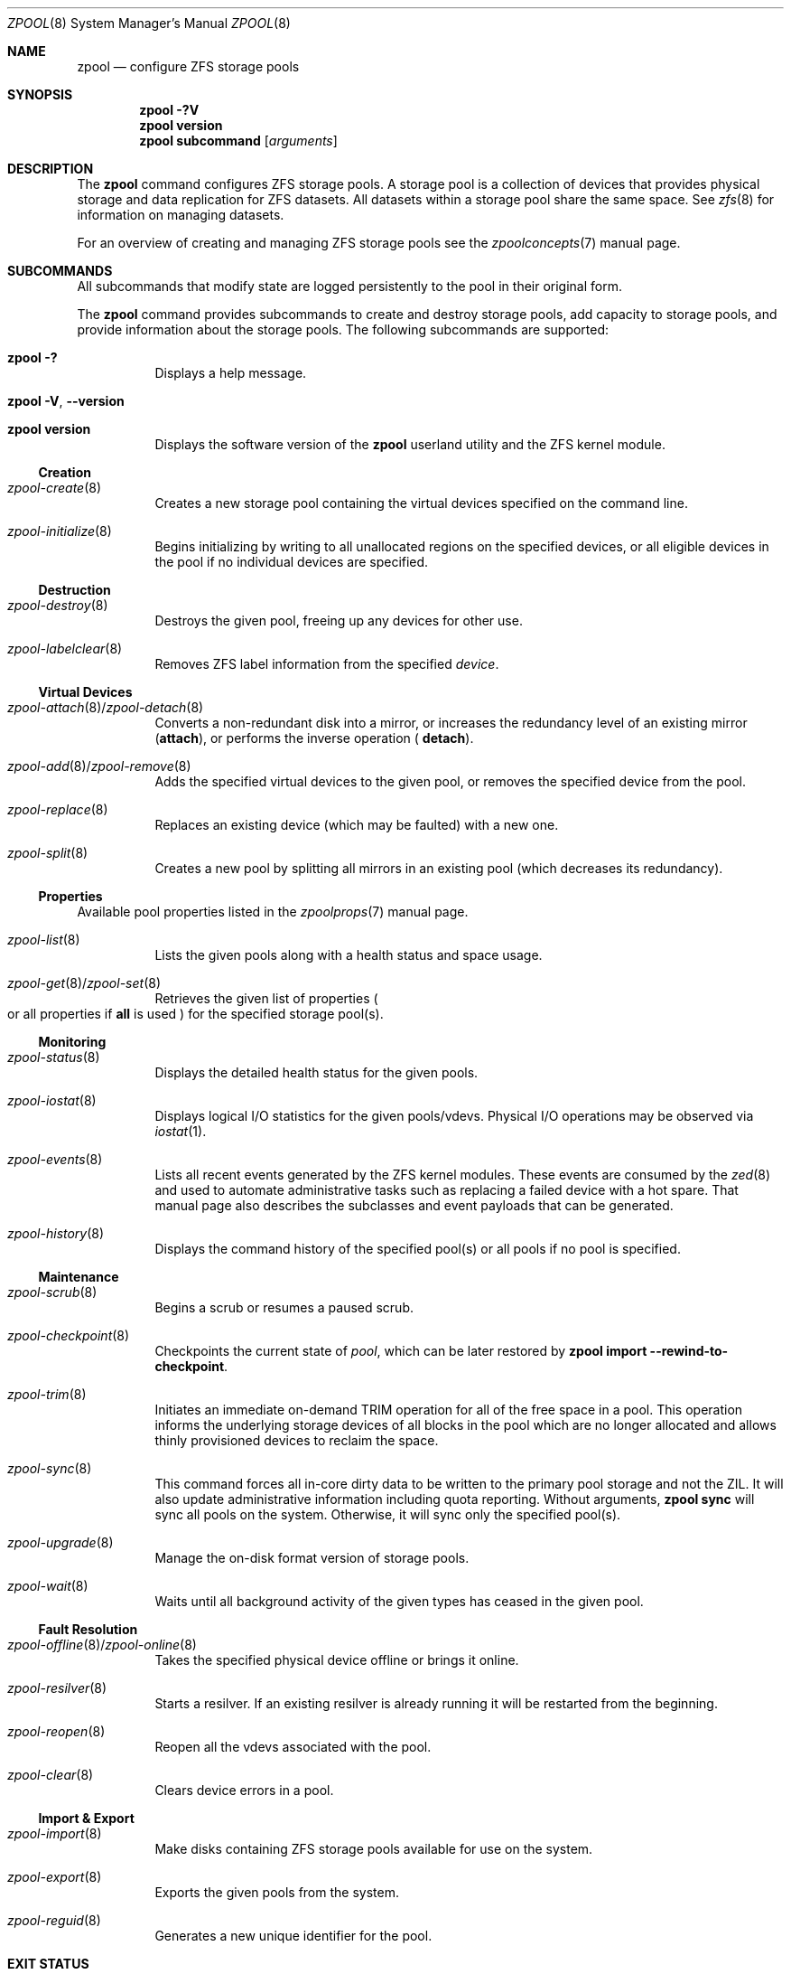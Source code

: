 .\"
.\" CDDL HEADER START
.\"
.\" The contents of this file are subject to the terms of the
.\" Common Development and Distribution License (the "License").
.\" You may not use this file except in compliance with the License.
.\"
.\" You can obtain a copy of the license at usr/src/OPENSOLARIS.LICENSE
.\" or https://opensource.org/licenses/CDDL-1.0.
.\" See the License for the specific language governing permissions
.\" and limitations under the License.
.\"
.\" When distributing Covered Code, include this CDDL HEADER in each
.\" file and include the License file at usr/src/OPENSOLARIS.LICENSE.
.\" If applicable, add the following below this CDDL HEADER, with the
.\" fields enclosed by brackets "[]" replaced with your own identifying
.\" information: Portions Copyright [yyyy] [name of copyright owner]
.\"
.\" CDDL HEADER END
.\"
.\" Copyright (c) 2007, Sun Microsystems, Inc. All Rights Reserved.
.\" Copyright (c) 2012, 2018 by Delphix. All rights reserved.
.\" Copyright (c) 2012 Cyril Plisko. All Rights Reserved.
.\" Copyright (c) 2017 Datto Inc.
.\" Copyright (c) 2018 George Melikov. All Rights Reserved.
.\" Copyright 2017 Nexenta Systems, Inc.
.\" Copyright (c) 2017 Open-E, Inc. All Rights Reserved.
.\"
.Dd March 16, 2022
.Dt ZPOOL 8
.Os
.
.Sh NAME
.Nm zpool
.Nd configure ZFS storage pools
.Sh SYNOPSIS
.Nm
.Fl ?V
.Nm
.Cm version
.Nm
.Cm subcommand
.Op Ar arguments
.
.Sh DESCRIPTION
The
.Nm
command configures ZFS storage pools.
A storage pool is a collection of devices that provides physical storage and
data replication for ZFS datasets.
All datasets within a storage pool share the same space.
See
.Xr zfs 8
for information on managing datasets.
.Pp
For an overview of creating and managing ZFS storage pools see the
.Xr zpoolconcepts 7
manual page.
.
.Sh SUBCOMMANDS
All subcommands that modify state are logged persistently to the pool in their
original form.
.Pp
The
.Nm
command provides subcommands to create and destroy storage pools, add capacity
to storage pools, and provide information about the storage pools.
The following subcommands are supported:
.Bl -tag -width Ds
.It Xo
.Nm
.Fl ?\&
.Xc
Displays a help message.
.It Xo
.Nm
.Fl V , -version
.Xc
.It Xo
.Nm
.Cm version
.Xc
Displays the software version of the
.Nm
userland utility and the ZFS kernel module.
.El
.
.Ss Creation
.Bl -tag -width Ds
.It Xr zpool-create 8
Creates a new storage pool containing the virtual devices specified on the
command line.
.It Xr zpool-initialize 8
Begins initializing by writing to all unallocated regions on the specified
devices, or all eligible devices in the pool if no individual devices are
specified.
.El
.
.Ss Destruction
.Bl -tag -width Ds
.It Xr zpool-destroy 8
Destroys the given pool, freeing up any devices for other use.
.It Xr zpool-labelclear 8
Removes ZFS label information from the specified
.Ar device .
.El
.
.Ss Virtual Devices
.Bl -tag -width Ds
.It Xo
.Xr zpool-attach 8 Ns / Ns Xr zpool-detach 8
.Xc
Converts a non-redundant disk into a mirror, or increases
the redundancy level of an existing mirror
.Cm ( attach Ns ), or performs the inverse operation (
.Cm detach Ns ).
.It Xo
.Xr zpool-add 8 Ns / Ns Xr zpool-remove 8
.Xc
Adds the specified virtual devices to the given pool,
or removes the specified device from the pool.
.It Xr zpool-replace 8
Replaces an existing device (which may be faulted) with a new one.
.It Xr zpool-split 8
Creates a new pool by splitting all mirrors in an existing pool (which decreases
its redundancy).
.El
.
.Ss Properties
Available pool properties listed in the
.Xr zpoolprops 7
manual page.
.Bl -tag -width Ds
.It Xr zpool-list 8
Lists the given pools along with a health status and space usage.
.It Xo
.Xr zpool-get 8 Ns / Ns Xr zpool-set 8
.Xc
Retrieves the given list of properties
.Po
or all properties if
.Sy all
is used
.Pc
for the specified storage pool(s).
.El
.
.Ss Monitoring
.Bl -tag -width Ds
.It Xr zpool-status 8
Displays the detailed health status for the given pools.
.It Xr zpool-iostat 8
Displays logical I/O statistics for the given pools/vdevs.
Physical I/O operations may be observed via
.Xr iostat 1 .
.It Xr zpool-events 8
Lists all recent events generated by the ZFS kernel modules.
These events are consumed by the
.Xr zed 8
and used to automate administrative tasks such as replacing a failed device
with a hot spare.
That manual page also describes the subclasses and event payloads
that can be generated.
.It Xr zpool-history 8
Displays the command history of the specified pool(s) or all pools if no pool is
specified.
.El
.
.Ss Maintenance
.Bl -tag -width Ds
.It Xr zpool-scrub 8
Begins a scrub or resumes a paused scrub.
.It Xr zpool-checkpoint 8
Checkpoints the current state of
.Ar pool ,
which can be later restored by
.Nm zpool Cm import Fl -rewind-to-checkpoint .
.It Xr zpool-trim 8
Initiates an immediate on-demand TRIM operation for all of the free space in a
pool.
This operation informs the underlying storage devices of all blocks
in the pool which are no longer allocated and allows thinly provisioned
devices to reclaim the space.
.It Xr zpool-sync 8
This command forces all in-core dirty data to be written to the primary
pool storage and not the ZIL.
It will also update administrative information including quota reporting.
Without arguments,
.Nm zpool Cm sync
will sync all pools on the system.
Otherwise, it will sync only the specified pool(s).
.It Xr zpool-upgrade 8
Manage the on-disk format version of storage pools.
.It Xr zpool-wait 8
Waits until all background activity of the given types has ceased in the given
pool.
.El
.
.Ss Fault Resolution
.Bl -tag -width Ds
.It Xo
.Xr zpool-offline 8 Ns / Ns Xr zpool-online 8
.Xc
Takes the specified physical device offline or brings it online.
.It Xr zpool-resilver 8
Starts a resilver.
If an existing resilver is already running it will be restarted from the
beginning.
.It Xr zpool-reopen 8
Reopen all the vdevs associated with the pool.
.It Xr zpool-clear 8
Clears device errors in a pool.
.El
.
.Ss Import & Export
.Bl -tag -width Ds
.It Xr zpool-import 8
Make disks containing ZFS storage pools available for use on the system.
.It Xr zpool-export 8
Exports the given pools from the system.
.It Xr zpool-reguid 8
Generates a new unique identifier for the pool.
.El
.
.Sh EXIT STATUS
The following exit values are returned:
.Bl -tag -compact -offset 4n -width "a"
.It Sy 0
Successful completion.
.It Sy 1
An error occurred.
.It Sy 2
Invalid command line options were specified.
.El
.
.Sh EXAMPLES
.\" Examples 1, 2, 3, 4, 12, 13 are shared with zpool-create.8.
.\" Examples 6, 14 are shared with zpool-add.8.
.\" Examples 7, 16 are shared with zpool-list.8.
.\" Examples 8 are shared with zpool-destroy.8.
.\" Examples 9 are shared with zpool-export.8.
.\" Examples 10 are shared with zpool-import.8.
.\" Examples 11 are shared with zpool-upgrade.8.
.\" Examples 15 are shared with zpool-remove.8.
.\" Examples 17 are shared with zpool-status.8.
.\" Examples 14, 17 are also shared with zpool-iostat.8.
.\" Make sure to update them omnidirectionally
.Ss Example 1 : No Creating a RAID-Z Storage Pool
The following command creates a pool with a single raidz root vdev that
consists of six disks:
.Dl # Nm zpool Cm create Ar tank Sy raidz Pa sda sdb sdc sdd sde sdf
.
.Ss Example 2 : No Creating a Mirrored Storage Pool
The following command creates a pool with two mirrors, where each mirror
contains two disks:
.Dl # Nm zpool Cm create Ar tank Sy mirror Pa sda sdb Sy mirror Pa sdc sdd
.
.Ss Example 3 : No Creating a ZFS Storage Pool by Using Partitions
The following command creates a non-redundant pool using two disk partitions:
.Dl # Nm zpool Cm create Ar tank Pa sda1 sdb2
.
.Ss Example 4 : No Creating a ZFS Storage Pool by Using Files
The following command creates a non-redundant pool using files.
While not recommended, a pool based on files can be useful for experimental
purposes.
.Dl # Nm zpool Cm create Ar tank Pa /path/to/file/a /path/to/file/b
.
.Ss Example 5 : No Making a non-mirrored ZFS Storage Pool mirrored
The following command converts an existing single device
.Ar sda
into a mirror by attaching a second device to it,
.Ar sdb .
.Dl # Nm zpool Cm attach Ar tank Pa sda sdb
.
.Ss Example 6 : No Adding a Mirror to a ZFS Storage Pool
The following command adds two mirrored disks to the pool
.Ar tank ,
assuming the pool is already made up of two-way mirrors.
The additional space is immediately available to any datasets within the pool.
.Dl # Nm zpool Cm add Ar tank Sy mirror Pa sda sdb
.
.Ss Example 7 : No Listing Available ZFS Storage Pools
The following command lists all available pools on the system.
In this case, the pool
.Ar zion
is faulted due to a missing device.
The results from this command are similar to the following:
.Bd -literal -compact -offset Ds
.No # Nm zpool Cm list
NAME    SIZE  ALLOC   FREE  EXPANDSZ   FRAG    CAP  DEDUP  HEALTH  ALTROOT
rpool  19.9G  8.43G  11.4G         -    33%    42%  1.00x  ONLINE  -
tank   61.5G  20.0G  41.5G         -    48%    32%  1.00x  ONLINE  -
zion       -      -      -         -      -      -      -  FAULTED -
.Ed
.
.Ss Example 8 : No Destroying a ZFS Storage Pool
The following command destroys the pool
.Ar tank
and any datasets contained within:
.Dl # Nm zpool Cm destroy Fl f Ar tank
.
.Ss Example 9 : No Exporting a ZFS Storage Pool
The following command exports the devices in pool
.Ar tank
so that they can be relocated or later imported:
.Dl # Nm zpool Cm export Ar tank
.
.Ss Example 10 : No Importing a ZFS Storage Pool
The following command displays available pools, and then imports the pool
.Ar tank
for use on the system.
The results from this command are similar to the following:
.Bd -literal -compact -offset Ds
.No # Nm zpool Cm import
  pool: tank
    id: 15451357997522795478
 state: ONLINE
action: The pool can be imported using its name or numeric identifier.
config:

        tank        ONLINE
          mirror    ONLINE
            sda     ONLINE
            sdb     ONLINE

.No # Nm zpool Cm import Ar tank
.Ed
.
.Ss Example 11 : No Upgrading All ZFS Storage Pools to the Current Version
The following command upgrades all ZFS Storage pools to the current version of
the software:
.Bd -literal -compact -offset Ds
.No # Nm zpool Cm upgrade Fl a
This system is currently running ZFS version 2.
.Ed
.
.Ss Example 12 : No Managing Hot Spares
The following command creates a new pool with an available hot spare:
.Dl # Nm zpool Cm create Ar tank Sy mirror Pa sda sdb Sy spare Pa sdc
.Pp
If one of the disks were to fail, the pool would be reduced to the degraded
state.
The failed device can be replaced using the following command:
.Dl # Nm zpool Cm replace Ar tank Pa sda sdd
.Pp
Once the data has been resilvered, the spare is automatically removed and is
made available for use should another device fail.
The hot spare can be permanently removed from the pool using the following
command:
.Dl # Nm zpool Cm remove Ar tank Pa sdc
.
.Ss Example 13 : No Creating a ZFS Pool with Mirrored Separate Intent Logs
The following command creates a ZFS storage pool consisting of two, two-way
mirrors and mirrored log devices:
.Dl # Nm zpool Cm create Ar pool Sy mirror Pa sda sdb Sy mirror Pa sdc sdd Sy log mirror Pa sde sdf
.
.Ss Example 14 : No Adding Cache Devices to a ZFS Pool
The following command adds two disks for use as cache devices to a ZFS storage
pool:
.Dl # Nm zpool Cm add Ar pool Sy cache Pa sdc sdd
.Pp
Once added, the cache devices gradually fill with content from main memory.
Depending on the size of your cache devices, it could take over an hour for
them to fill.
Capacity and reads can be monitored using the
.Cm iostat
subcommand as follows:
.Dl # Nm zpool Cm iostat Fl v Ar pool 5
.
.Ss Example 15 : No Removing a Mirrored top-level (Log or Data) Device
The following commands remove the mirrored log device
.Sy mirror-2
and mirrored top-level data device
.Sy mirror-1 .
.Pp
Given this configuration:
.Bd -literal -compact -offset Ds
  pool: tank
 state: ONLINE
 scrub: none requested
config:

         NAME        STATE     READ WRITE CKSUM
         tank        ONLINE       0     0     0
           mirror-0  ONLINE       0     0     0
             sda     ONLINE       0     0     0
             sdb     ONLINE       0     0     0
           mirror-1  ONLINE       0     0     0
             sdc     ONLINE       0     0     0
             sdd     ONLINE       0     0     0
         logs
           mirror-2  ONLINE       0     0     0
             sde     ONLINE       0     0     0
             sdf     ONLINE       0     0     0
.Ed
.Pp
The command to remove the mirrored log
.Ar mirror-2 No is :
.Dl # Nm zpool Cm remove Ar tank mirror-2
.Pp
The command to remove the mirrored data
.Ar mirror-1 No is :
.Dl # Nm zpool Cm remove Ar tank mirror-1
.
.Ss Example 16 : No Displaying expanded space on a device
The following command displays the detailed information for the pool
.Ar data .
This pool is comprised of a single raidz vdev where one of its devices
increased its capacity by 10 GiB.
In this example, the pool will not be able to utilize this extra capacity until
all the devices under the raidz vdev have been expanded.
.Bd -literal -compact -offset Ds
.No # Nm zpool Cm list Fl v Ar data
NAME         SIZE  ALLOC   FREE  EXPANDSZ   FRAG    CAP  DEDUP  HEALTH  ALTROOT
data        23.9G  14.6G  9.30G         -    48%    61%  1.00x  ONLINE  -
  raidz1    23.9G  14.6G  9.30G         -    48%
    sda         -      -      -         -      -
    sdb         -      -      -       10G      -
    sdc         -      -      -         -      -
.Ed
.
.Ss Example 17 : No Adding output columns
Additional columns can be added to the
.Nm zpool Cm status No and Nm zpool Cm iostat No output with Fl c .
.Bd -literal -compact -offset Ds
.No # Nm zpool Cm status Fl c Pa vendor , Ns Pa model , Ns Pa size
   NAME     STATE  READ WRITE CKSUM vendor  model        size
   tank     ONLINE 0    0     0
   mirror-0 ONLINE 0    0     0
   U1       ONLINE 0    0     0     SEAGATE ST8000NM0075 7.3T
   U10      ONLINE 0    0     0     SEAGATE ST8000NM0075 7.3T
   U11      ONLINE 0    0     0     SEAGATE ST8000NM0075 7.3T
   U12      ONLINE 0    0     0     SEAGATE ST8000NM0075 7.3T
   U13      ONLINE 0    0     0     SEAGATE ST8000NM0075 7.3T
   U14      ONLINE 0    0     0     SEAGATE ST8000NM0075 7.3T

.No # Nm zpool Cm iostat Fl vc Pa size
              capacity     operations     bandwidth
pool        alloc   free   read  write   read  write  size
----------  -----  -----  -----  -----  -----  -----  ----
rpool       14.6G  54.9G      4     55   250K  2.69M
  sda1      14.6G  54.9G      4     55   250K  2.69M   70G
----------  -----  -----  -----  -----  -----  -----  ----
.Ed
.
.Sh ENVIRONMENT VARIABLES
.Bl -tag -compact -width "ZPOOL_STATUS_NON_NATIVE_ASHIFT_IGNORE"
.It Sy ZFS_ABORT
Cause
.Nm
to dump core on exit for the purposes of running
.Sy ::findleaks .
.It Sy ZFS_COLOR
Use ANSI color in
.Nm zpool Cm status
and
.Nm zpool Cm iostat
output.
.It Sy ZPOOL_AUTO_POWER_ON_SLOT
Automatically attempt to turn on the drives enclosure slot power to a drive when
running the
.Nm zpool Cm online
or
.Nm zpool Cm clear
commands.
This has the same effect as passing the
.Fl -power
option to those commands.
.It Sy ZPOOL_POWER_ON_SLOT_TIMEOUT_MS
The maximum time in milliseconds to wait for a slot power sysfs value
to return the correct value after writing it.
For example, after writing "on" to the sysfs enclosure slot power_control file,
it can take some time for the enclosure to power down the slot and return
"on" if you read back the 'power_control' value.
Defaults to 30 seconds (30000ms) if not set.
.It Sy ZPOOL_IMPORT_PATH
The search path for devices or files to use with the pool.
This is a colon-separated list of directories in which
.Nm
looks for device nodes and files.
Similar to the
.Fl d
option in
.Nm zpool import .
.It Sy ZPOOL_IMPORT_UDEV_TIMEOUT_MS
The maximum time in milliseconds that
.Nm zpool import
will wait for an expected device to be available.
.It Sy ZPOOL_STATUS_NON_NATIVE_ASHIFT_IGNORE
If set, suppress warning about non-native vdev ashift in
.Nm zpool Cm status .
The value is not used, only the presence or absence of the variable matters.
.It Sy ZPOOL_VDEV_NAME_GUID
Cause
.Nm
subcommands to output vdev guids by default.
This behavior is identical to the
.Nm zpool Cm status Fl g
command line option.
.It Sy ZPOOL_VDEV_NAME_FOLLOW_LINKS
Cause
.Nm
subcommands to follow links for vdev names by default.
This behavior is identical to the
.Nm zpool Cm status Fl L
command line option.
.It Sy ZPOOL_VDEV_NAME_PATH
Cause
.Nm
subcommands to output full vdev path names by default.
This behavior is identical to the
.Nm zpool Cm status Fl P
command line option.
.It Sy ZFS_VDEV_DEVID_OPT_OUT
Older OpenZFS implementations had issues when attempting to display pool
config vdev names if a
.Sy devid
NVP value is present in the pool's config.
.Pp
For example, a pool that originated on illumos platform would have a
.Sy devid
value in the config and
.Nm zpool Cm status
would fail when listing the config.
This would also be true for future Linux-based pools.
.Pp
A pool can be stripped of any
.Sy devid
values on import or prevented from adding
them on
.Nm zpool Cm create
or
.Nm zpool Cm add
by setting
.Sy ZFS_VDEV_DEVID_OPT_OUT .
.Pp
.It Sy ZPOOL_SCRIPTS_AS_ROOT
Allow a privileged user to run
.Nm zpool Cm status Ns / Ns Cm iostat Fl c .
Normally, only unprivileged users are allowed to run
.Fl c .
.It Sy ZPOOL_SCRIPTS_PATH
The search path for scripts when running
.Nm zpool Cm status Ns / Ns Cm iostat Fl c .
This is a colon-separated list of directories and overrides the default
.Pa ~/.zpool.d
and
.Pa /etc/zfs/zpool.d
search paths.
.It Sy ZPOOL_SCRIPTS_ENABLED
Allow a user to run
.Nm zpool Cm status Ns / Ns Cm iostat Fl c .
If
.Sy ZPOOL_SCRIPTS_ENABLED
is not set, it is assumed that the user is allowed to run
.Nm zpool Cm status Ns / Ns Cm iostat Fl c .
.\" Shared with zfs.8
.It Sy ZFS_MODULE_TIMEOUT
Time, in seconds, to wait for
.Pa /dev/zfs
to appear.
Defaults to
.Sy 10 ,
max
.Sy 600 Pq 10 minutes .
If
.Pf < Sy 0 ,
wait forever; if
.Sy 0 ,
don't wait.
.El
.
.Sh INTERFACE STABILITY
.Sy Evolving
.
.Sh SEE ALSO
.Xr zfs 4 ,
.Xr zpool-features 7 ,
.Xr zpoolconcepts 7 ,
.Xr zpoolprops 7 ,
.Xr zed 8 ,
.Xr zfs 8 ,
.Xr zpool-add 8 ,
.Xr zpool-attach 8 ,
.Xr zpool-checkpoint 8 ,
.Xr zpool-clear 8 ,
.Xr zpool-create 8 ,
.Xr zpool-destroy 8 ,
.Xr zpool-detach 8 ,
.Xr zpool-events 8 ,
.Xr zpool-export 8 ,
.Xr zpool-get 8 ,
.Xr zpool-history 8 ,
.Xr zpool-import 8 ,
.Xr zpool-initialize 8 ,
.Xr zpool-iostat 8 ,
.Xr zpool-labelclear 8 ,
.Xr zpool-list 8 ,
.Xr zpool-offline 8 ,
.Xr zpool-online 8 ,
.Xr zpool-reguid 8 ,
.Xr zpool-remove 8 ,
.Xr zpool-reopen 8 ,
.Xr zpool-replace 8 ,
.Xr zpool-resilver 8 ,
.Xr zpool-scrub 8 ,
.Xr zpool-set 8 ,
.Xr zpool-split 8 ,
.Xr zpool-status 8 ,
.Xr zpool-sync 8 ,
.Xr zpool-trim 8 ,
.Xr zpool-upgrade 8 ,
.Xr zpool-wait 8
